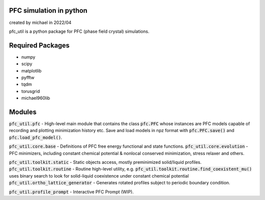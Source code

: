 PFC simulation in python
==============================

created by michael in 2022/04

pfc_util is a python package for PFC (phase field crystal) simulations.

Required Packages
======================
* numpy
* scipy
* matplotlib
* pyfftw
* tqdm
* torusgrid
* michael960lib


Modules
========
:code:`pfc_util.pfc` - High-level main module that contains the class :code:`pfc.PFC` whose instances are PFC models capable of recording and plotting minimization history etc. Save and load models in npz format with :code:`pfc.PFC.save()` and :code:`pfc.load_pfc_model()`.

:code:`pfc_util.core.base` - Definitions of PFC free energy functional and state functions.
:code:`pfc_util.core.evolution` - PFC minimizers, including constant chemical potential & nonlocal conserved minimization, stress relaxer and others.

:code:`pfc_util.toolkit.static` - Static objects access, mostly preminimized solid/liquid profiles.
:code:`pfc_util.toolkit.routine` - Routine high-level utility, e.g. :code:`pfc_util.toolkit.routine.find_coexistent_mu()` uses binary search to look for solid-liquid coexistence under constant chemical potential
:code:`pfc_util.ortho_lattice_generator` - Generates rotated profiles subject to periodic boundary condition.

:code:`pfc_util.profile_prompt` - Interactive PFC Prompt (WIP).


